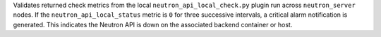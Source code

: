 Validates returned check metrics from the local
``neutron_api_local_check.py`` plugin run across ``neutron_server``
nodes. If the ``neutron_api_local_status`` metric is ``0`` for three
successive intervals, a critical alarm notification is generated. This
indicates the Neutron API is down on the associated backend container or
host.
